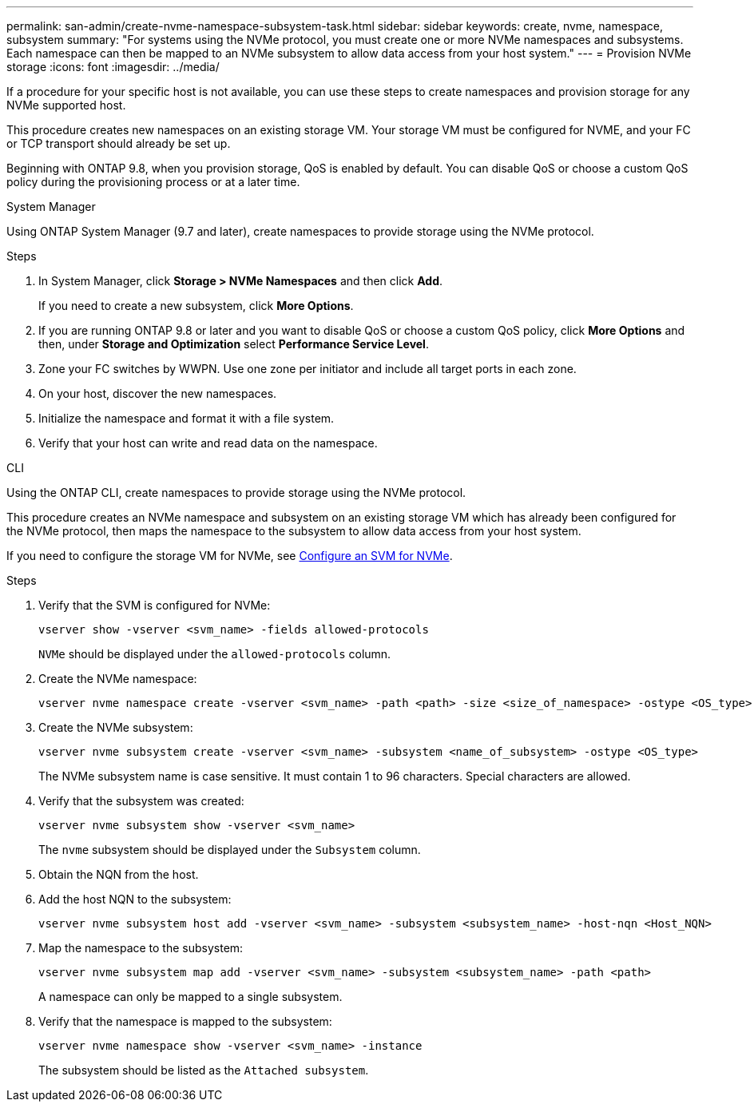 ---
permalink: san-admin/create-nvme-namespace-subsystem-task.html
sidebar: sidebar
keywords: create, nvme, namespace, subsystem
summary: "For systems using the NVMe protocol, you must create one or more NVMe namespaces and subsystems. Each namespace can then be mapped to an NVMe subsystem to allow data access from your host system."
---
= Provision NVMe storage 
:icons: font
:imagesdir: ../media/

[.lead]
If a procedure for your specific host is not available, you can use these steps to create namespaces and provision storage for any NVMe supported host.

This procedure creates new namespaces on an existing storage VM. Your storage VM must be configured for NVME, and your FC or TCP transport should already be set up.

Beginning with ONTAP 9.8, when you provision storage, QoS is enabled by default. You can disable QoS or choose a custom QoS policy during the provisioning process or at a later time.

[role="tabbed-block"]
====

.System Manager
--

Using ONTAP System Manager (9.7 and later), create namespaces to provide storage using the NVMe protocol. 

.Steps

. In System Manager, click *Storage > NVMe Namespaces* and then click *Add*.
+
If you need to create a new subsystem, click *More Options*.
+
. If you are running ONTAP 9.8 or later and you want to disable QoS or choose a custom QoS policy, click *More Options* and then, under *Storage and Optimization* select *Performance Service Level*.

. Zone your FC switches by WWPN. Use one zone per initiator and include all target ports in each zone.

. On your host, discover the new namespaces.

. Initialize the namespace and format it with a file system.

. Verify that your host can write and read data on the namespace.

--

.CLI
--
Using the ONTAP CLI, create namespaces to provide storage using the NVMe protocol.

This procedure creates an NVMe namespace and subsystem on an existing storage VM which has already been configured for the NVMe protocol, then maps the namespace to the subsystem to allow data access from your host system.

If you need to configure the storage VM for NVMe, see link:configure-svm-nvme-task.html[Configure an SVM for NVMe].

.Steps

. Verify that the SVM is configured for NVMe:
+
[source,cli]
----
vserver show -vserver <svm_name> -fields allowed-protocols
----
+
`NVMe` should be displayed under the `allowed-protocols` column.

. Create the NVMe namespace:
+
[source,cli]
----
vserver nvme namespace create -vserver <svm_name> -path <path> -size <size_of_namespace> -ostype <OS_type>
----

. Create the NVMe subsystem:
+
[source,cli]
----
vserver nvme subsystem create -vserver <svm_name> -subsystem <name_of_subsystem> -ostype <OS_type>
----
+
The NVMe subsystem name is case sensitive. It must contain 1 to 96 characters. Special characters are allowed.

. Verify that the subsystem was created:
+
[source,cli]
----
vserver nvme subsystem show -vserver <svm_name>
----
+
The `nvme` subsystem should be displayed under the `Subsystem` column.

. Obtain the NQN from the host.

. Add the host NQN to the subsystem:
+
[source,cli]
----
vserver nvme subsystem host add -vserver <svm_name> -subsystem <subsystem_name> -host-nqn <Host_NQN>
----

. Map the namespace to the subsystem:
+
[source,cli]
----
vserver nvme subsystem map add -vserver <svm_name> -subsystem <subsystem_name> -path <path>
----
+
A namespace can only be mapped to a single subsystem.

. Verify that the namespace is mapped to the subsystem:
+
[source,cli]
----
vserver nvme namespace show -vserver <svm_name> -instance
----
+
The subsystem should be listed as the `Attached subsystem`.
--
====

// 2023 May 02, IDR-217
// 2022 Mar 24, content moved as part of sm-classic rework
// 2023 Jan 16 include files in tabs replaced with text
